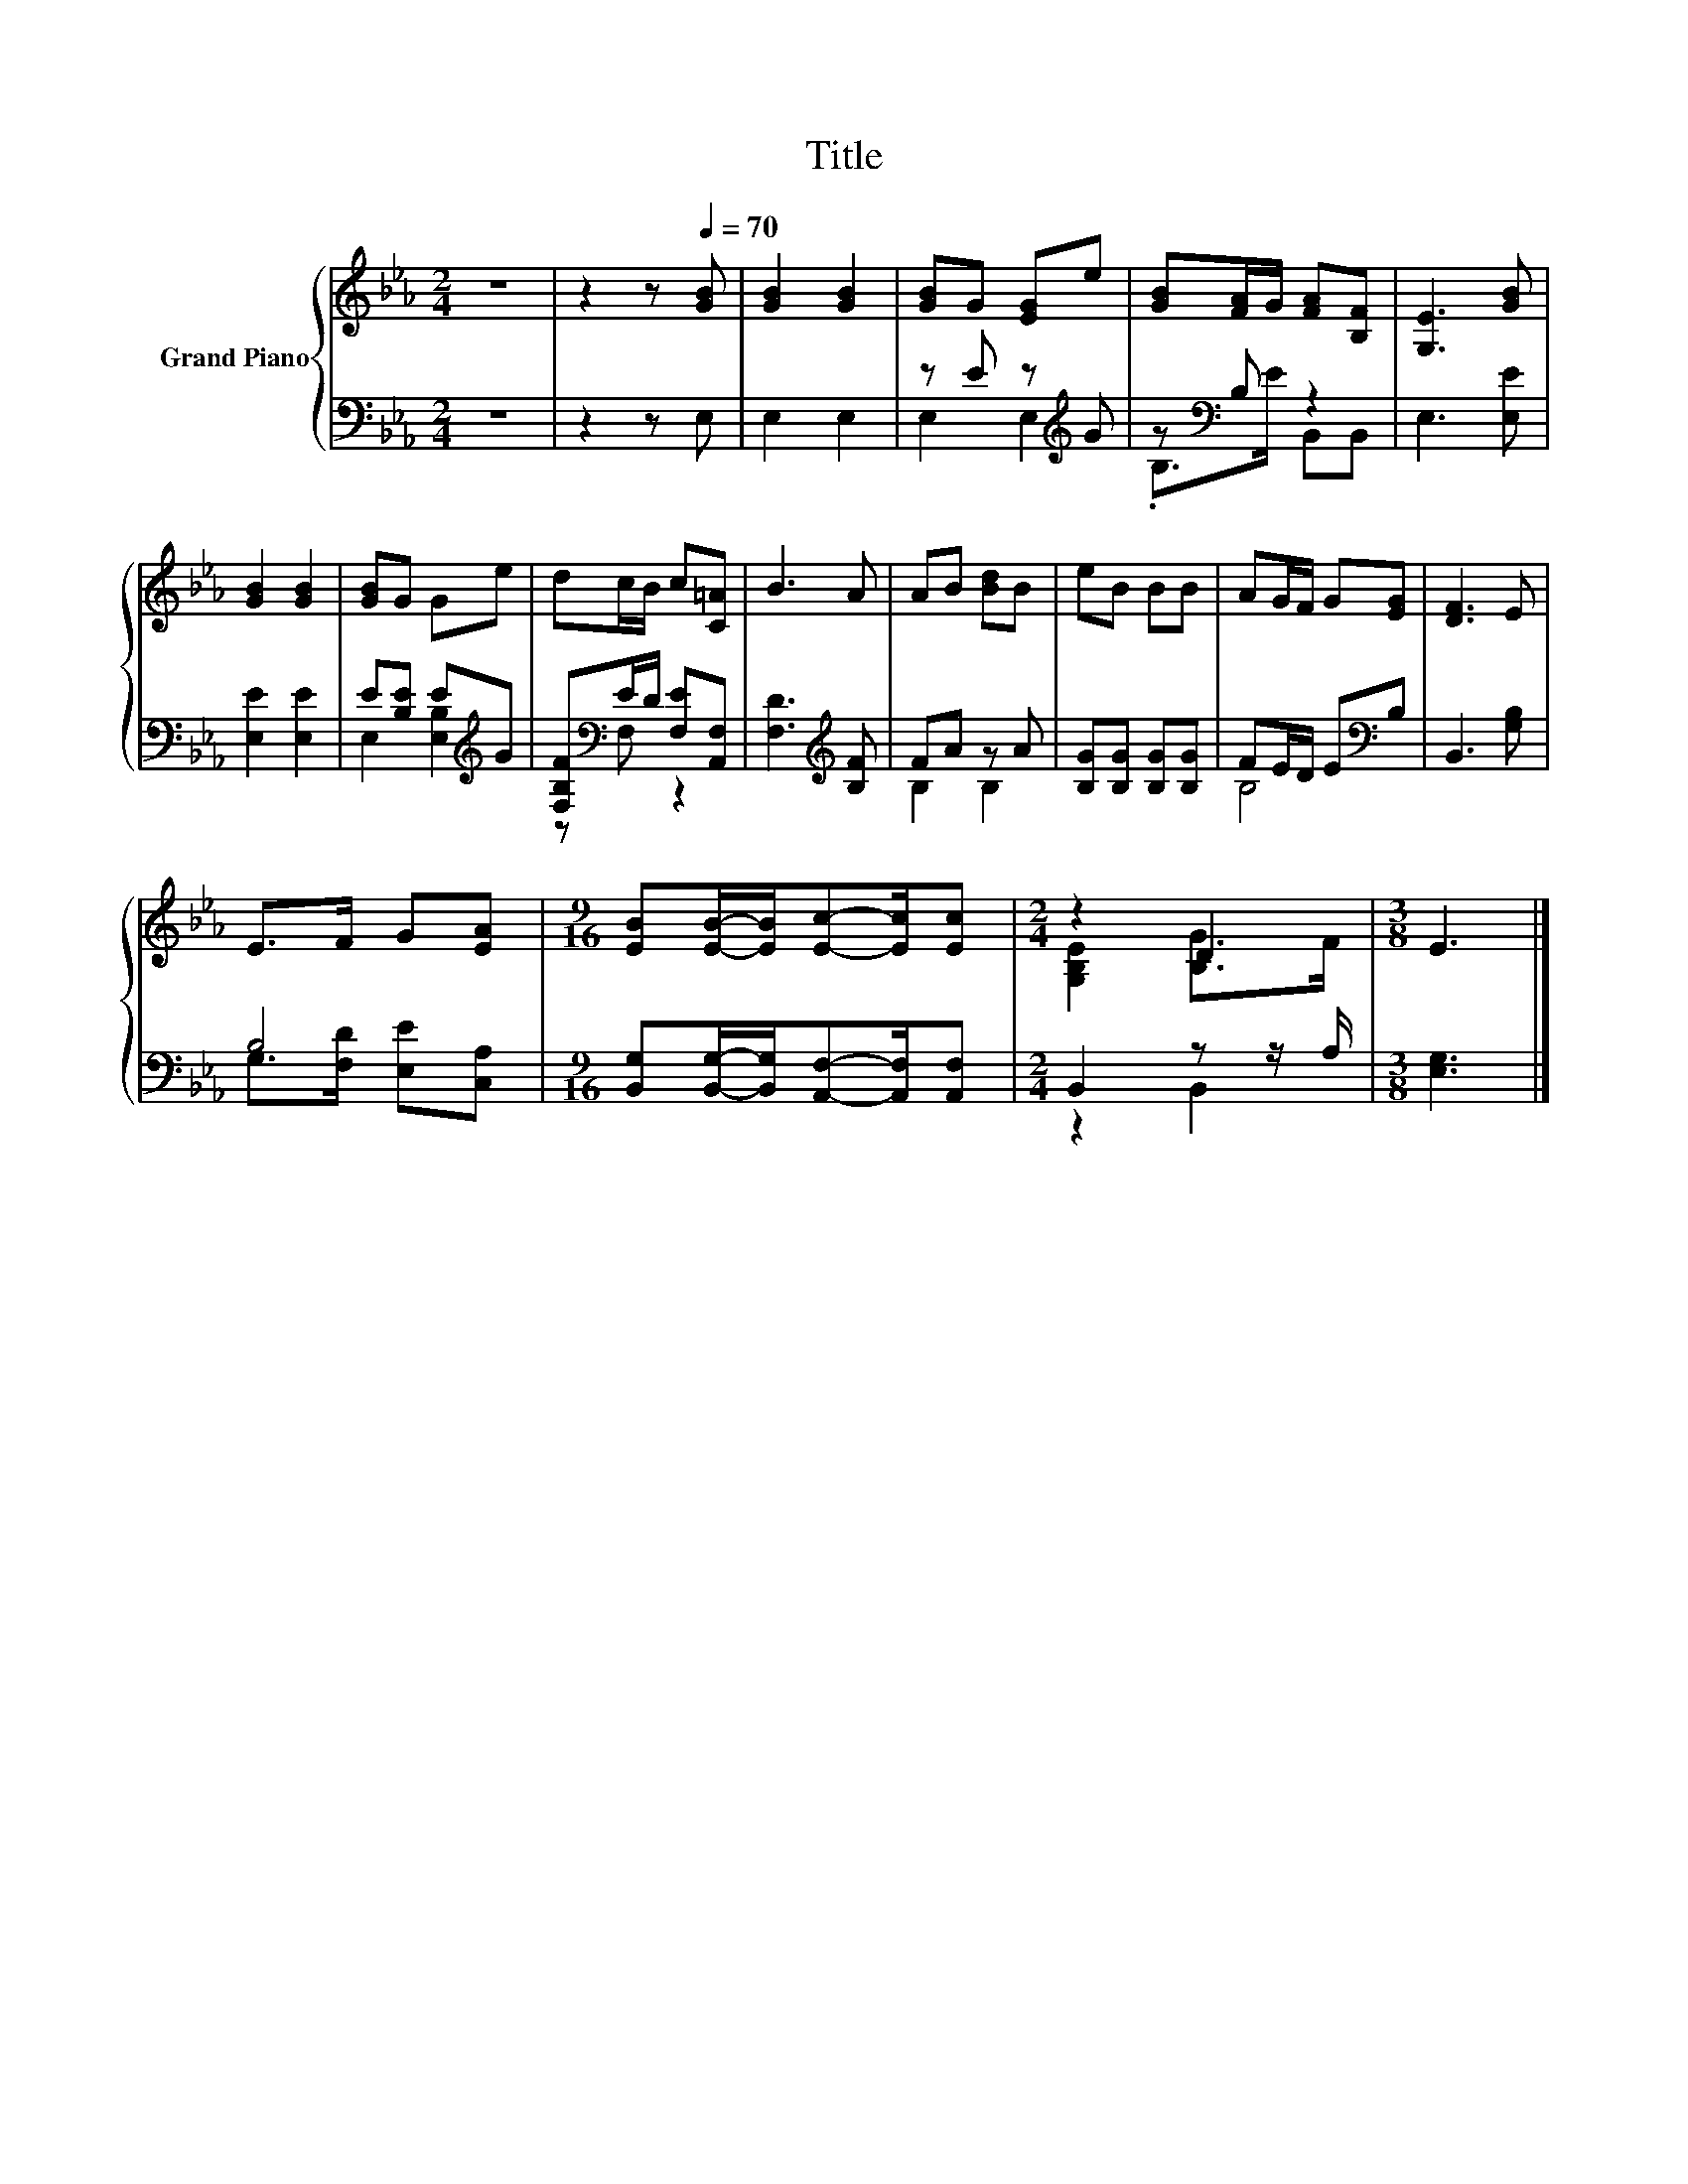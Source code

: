 X:1
T:Title
%%score { ( 1 4 ) | ( 2 3 ) }
L:1/8
M:2/4
K:Eb
V:1 treble nm="Grand Piano"
V:4 treble 
V:2 bass 
V:3 bass 
V:1
 z4 | z2 z[Q:1/4=70] [GB] | [GB]2 [GB]2 | [GB]G [EG]e | [GB][FA]/G/ [FA][B,F] | [G,E]3 [GB] | %6
 [GB]2 [GB]2 | [GB]G Ge | dc/B/ c[C=A] | B3 A | AB [Bd]B | eB BB | AG/F/ G[EG] | [DF]3 E | %14
 E>F G[EA] |[M:9/16] [EB][EB]/-[EB]/[Ec]-[Ec]/[Ec] |[M:2/4] z2 D2 |[M:3/8] E3 |] %18
V:2
 z4 | z2 z E, | E,2 E,2 | z E z[K:treble] G | z[K:bass] B, z2 | E,3 [E,E] | [E,E]2 [E,E]2 | %7
 E[B,E] E[K:treble]G | [F,B,F][K:bass]E/D/ [F,E][A,,F,] | [F,D]3[K:treble] [B,F] | FA z A | %11
 [B,G][B,G] [B,G][B,G] | FE/D/ E[K:bass]B, | B,,3 [G,B,] | B,4 | %15
[M:9/16] [B,,G,][B,,G,]/-[B,,G,]/[A,,F,]-[A,,F,]/[A,,F,] |[M:2/4] B,,2 z z/ A,/ |[M:3/8] [E,G,]3 |] %18
V:3
 x4 | x4 | x4 | E,2 E,2[K:treble] | .B,>[K:bass]E B,,B,, | x4 | x4 | E,2 [E,B,]2[K:treble] | %8
 z[K:bass] F, z2 | x3[K:treble] x | B,2 B,2 | x4 | B,4[K:bass] | x4 | G,>[F,D] [E,E][C,A,] | %15
[M:9/16] x9/2 |[M:2/4] z2 B,,2 |[M:3/8] x3 |] %18
V:4
 x4 | x4 | x4 | x4 | x4 | x4 | x4 | x4 | x4 | x4 | x4 | x4 | x4 | x4 | x4 |[M:9/16] x9/2 | %16
[M:2/4] [G,B,E]2 [B,G]>F |[M:3/8] x3 |] %18

